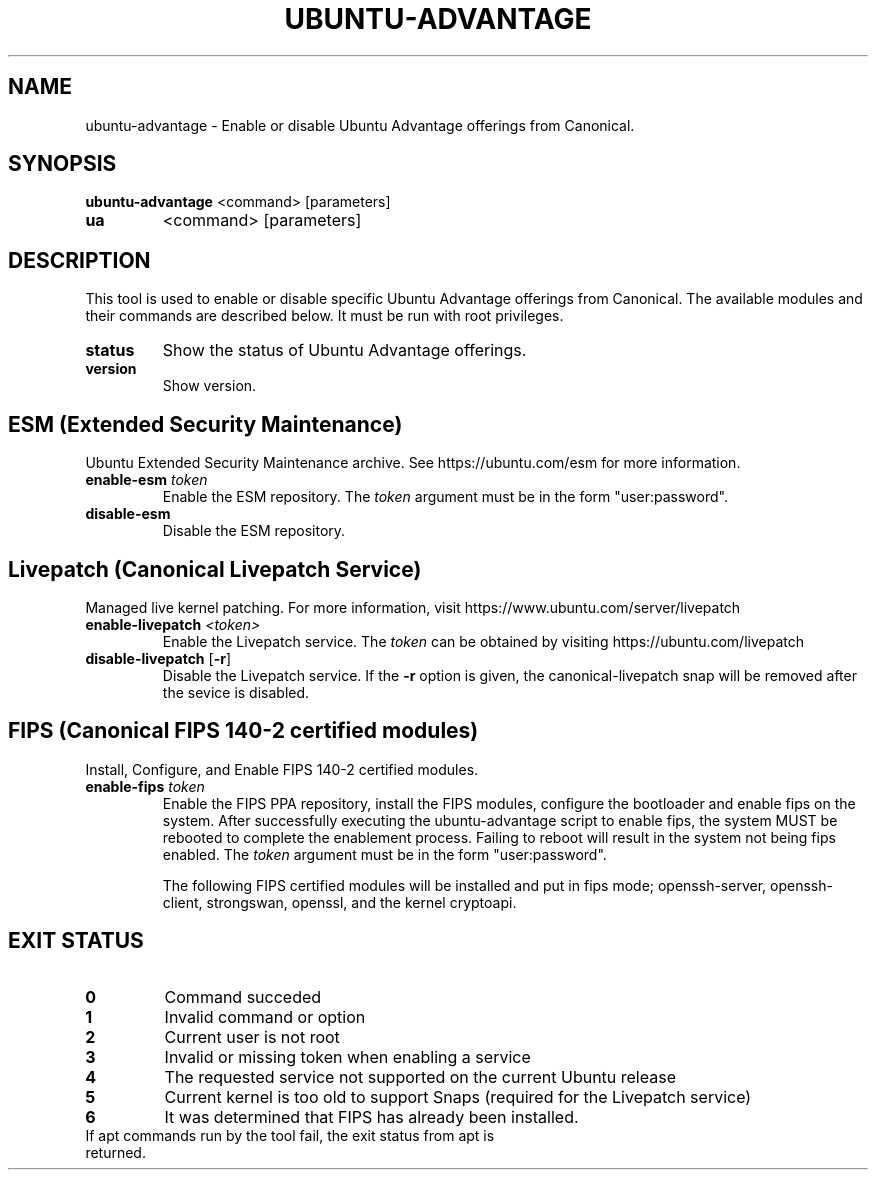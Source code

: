 .TH UBUNTU-ADVANTAGE 1  "28 April 2017" "" ""
.SH NAME
ubuntu-advantage \- Enable or disable Ubuntu Advantage offerings from
Canonical.
.SH SYNOPSIS
.B ubuntu-advantage
<command> [parameters]
.TP
.B ua
<command> [parameters]

.SH DESCRIPTION
This tool is used to enable or disable specific Ubuntu Advantage offerings
from Canonical. The available modules and their commands are described below.
It must be run with root privileges.
.TP
.B
status
Show the status of Ubuntu Advantage offerings.
.TP
.B
version
Show version.
.SH ESM (Extended Security Maintenance)
Ubuntu Extended Security Maintenance archive. See https://ubuntu.com/esm for
more information.
.TP
.B
enable-esm \fItoken\fR
Enable the ESM repository. The \fItoken\fR argument must be in the form
"user:password".
.TP
.B
disable-esm
Disable the ESM repository.

.SH Livepatch (Canonical Livepatch Service)
Managed live kernel patching. For more information, visit
https://www.ubuntu.com/server/livepatch
.TP
.B
enable-livepatch \fI<token>\fR
Enable the Livepatch service. The \fItoken\fR can be obtained by visiting
https://ubuntu.com/livepatch
.TP
.B
disable-livepatch \fR[\fB\-r\fR]
Disable the Livepatch service. If the \fB\-r\fR option is given, the
canonical-livepatch snap will be removed after the sevice is disabled.

.SH FIPS (Canonical FIPS 140-2 certified modules)
Install, Configure, and Enable FIPS 140-2 certified modules.
.TP
.B
enable-fips \fItoken\fR
Enable the FIPS PPA repository, install the FIPS modules, configure
the bootloader and enable fips on the system. After successfully executing the
ubuntu-advantage script to enable fips, the system MUST be rebooted to
complete the enablement process. Failing to reboot will result in the system
not being fips enabled.
The \fItoken\fR argument must be in the form "user:password".

The following FIPS certified modules will be installed and put in fips mode;
openssh-server, openssh-client, strongswan, openssl, and the kernel
cryptoapi.
.SH EXIT STATUS
.TP
.B
0
Command succeded
.TP
.B
1
Invalid command or option
.TP
.B
2
Current user is not root
.TP
.B
3
Invalid or missing token when enabling a service
.TP
.B
4
The requested service not supported on the current Ubuntu release
.TP
.B
5
Current kernel is too old to support Snaps (required for the Livepatch service)
.TP
.B
6
It was determined that FIPS has already been installed.
.TP
If apt commands run by the tool fail, the exit status from apt is returned.
